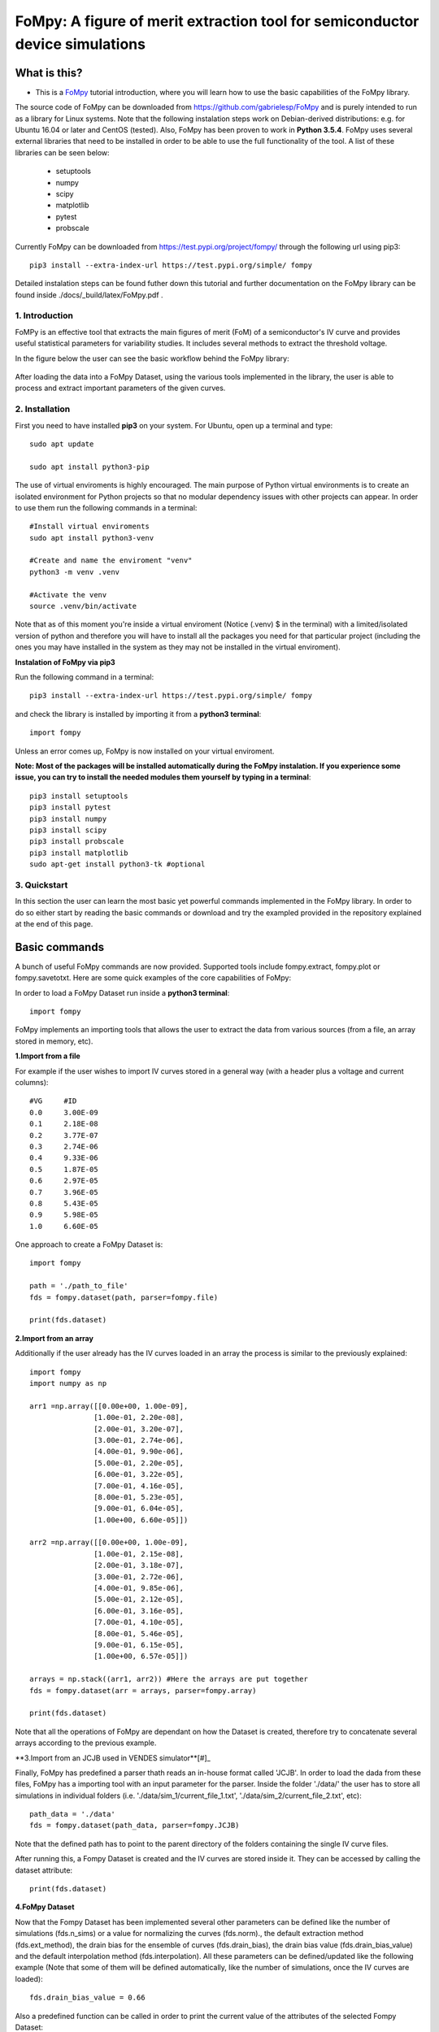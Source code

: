 FoMpy: A figure of merit extraction tool for semiconductor device simulations
===============

What is this?
+++++++++++++

* This is a `FoMpy <https://github.com/gabrielesp/FoMpy/>`__ tutorial introduction, where you will learn how to use the basic capabilities of the FoMpy library.
.. * By `Gabriel Espiñeira <https://github.com/>`__.
.. * February 20, 2019.

The source code of FoMpy can be downloaded from https://github.com/gabrielesp/FoMpy and is purely intended to run as a library for Linux systems. Note that the following instalation steps work on Debian-derived distributions: e.g. for Ubuntu 16.04 or later and CentOS (tested). Also, FoMpy has been proven to work in **Python 3.5.4**.
FoMpy uses several external libraries that need to be installed in order to be able to use the full functionality of the tool. A list of these libraries can be seen below:

	* setuptools
	* numpy
	* scipy
	* matplotlib
	* pytest
	* probscale

Currently FoMpy can be downloaded from https://test.pypi.org/project/fompy/ through the following url using pip3::

	pip3 install --extra-index-url https://test.pypi.org/simple/ fompy

Detailed instalation steps can be found futher down this tutorial and further documentation on the FoMpy library can be found inside ./docs/_build/latex/FoMpy.pdf .

1. Introduction
---------------

FoMPy is an effective tool that extracts the main figures of merit (FoM) of a semiconductor's IV curve and provides useful statistical parameters for variability studies. It includes several methods to extract the threshold voltage. 

In the figure below the user can see the basic workflow behind the FoMpy library:


.. figure:: ./docs/figs/simplified_diagram.jpg
    :width: 600px
    :align: center
    :height: 400px
    :alt: alternate text
    :figclass: align-center

After loading the data into a FoMpy Dataset, using the various tools implemented in the library, the user is able to process and extract important parameters of the given curves.

2. Installation
---------------

First you need to have installed **pip3** on your system. For Ubuntu, open up a terminal and type::

	sudo apt update

	sudo apt install python3-pip

The use of virtual enviroments is highly encouraged. The main purpose of Python virtual environments is to create an isolated environment for Python projects so that no modular dependency issues with other projects can appear. In order to use them run the following commands in a terminal::

	#Install virtual enviroments
	sudo apt install python3-venv 

	#Create and name the enviroment "venv"
	python3 -m venv .venv

	#Activate the venv
	source .venv/bin/activate

Note that as of this moment you're inside a virtual enviroment (Notice (.venv) $ in the terminal) with a limited/isolated version of python and therefore you will have to install all the packages you need for that particular project (including the ones you may have installed in the system as they may not be installed in the virtual enviroment).

**Instalation of FoMpy via pip3**

Run the following command in a terminal::

	pip3 install --extra-index-url https://test.pypi.org/simple/ fompy

and check the library is installed by importing it from a **python3 terminal**::

 	import fompy

Unless an error comes up, FoMpy is now installed on your virtual enviroment.


**Note: Most of the packages will be installed automatically during the FoMpy instalation. If you experience some issue, you can try to install the needed modules them yourself by typing in a terminal**::
	
	pip3 install setuptools
	pip3 install pytest
	pip3 install numpy
	pip3 install scipy
	pip3 install probscale
	pip3 install matplotlib
	sudo apt-get install python3-tk #optional

3. Quickstart 
-------------

In this section the user can learn the most basic yet powerful commands implemented in the FoMpy library. In order to do so either start by reading the basic commands or 
download and try the exampled provided in the repository explained at the end of this page.

Basic commands
+++++++++++++++++

A bunch of useful FoMpy commands are now provided. Supported tools include fompy.extract, fompy.plot or fompy.savetotxt. Here are some quick examples of the core capabilities of FoMpy:

In order to load a FoMpy Dataset run inside a **python3 terminal**::

	import fompy

FoMpy implements an importing tools that allows the user to extract the data from various sources
(from a file, an array stored in memory, etc).

**1.Import from a file**

For example if the user wishes to import IV curves stored in a general way (with a header plus a voltage and current columns)::
	
	#VG	#ID
	0.0	3.00E-09
	0.1	2.18E-08
	0.2	3.77E-07
	0.3	2.74E-06
	0.4	9.33E-06
	0.5	1.87E-05
	0.6	2.97E-05
	0.7	3.96E-05
	0.8	5.43E-05
	0.9	5.98E-05
	1.0	6.60E-05

One approach to create a FoMpy Dataset is::

	import fompy

	path = './path_to_file'
	fds = fompy.dataset(path, parser=fompy.file)

	print(fds.dataset) 
	
**2.Import from an array**

Additionally if the user already has the IV curves loaded in an array the process is similar to the previously explained::

	import fompy
	import numpy as np

	arr1 =np.array([[0.00e+00, 1.00e-09],
		       [1.00e-01, 2.20e-08],
		       [2.00e-01, 3.20e-07],
		       [3.00e-01, 2.74e-06],
		       [4.00e-01, 9.90e-06],
		       [5.00e-01, 2.20e-05],
		       [6.00e-01, 3.22e-05],
		       [7.00e-01, 4.16e-05],
		       [8.00e-01, 5.23e-05],
		       [9.00e-01, 6.04e-05],
		       [1.00e+00, 6.60e-05]])
		       
	arr2 =np.array([[0.00e+00, 1.00e-09],
		       [1.00e-01, 2.15e-08],
		       [2.00e-01, 3.18e-07],
		       [3.00e-01, 2.72e-06],
		       [4.00e-01, 9.85e-06],
		       [5.00e-01, 2.12e-05],
		       [6.00e-01, 3.16e-05],
		       [7.00e-01, 4.10e-05],
		       [8.00e-01, 5.46e-05],
		       [9.00e-01, 6.15e-05],
		       [1.00e+00, 6.57e-05]])

	arrays = np.stack((arr1, arr2)) #Here the arrays are put together
	fds = fompy.dataset(arr = arrays, parser=fompy.array)

	print(fds.dataset)

Note that all the operations of FoMpy are dependant on how the Dataset is created, therefore try to concatenate several arrays according to the previous example.


**3.Import from an JCJB used in VENDES simulator**[#]_

Finally, FoMpy has predefined a parser thath reads an in-house format called 'JCJB'. In order to load the dada from these files, FoMpy has a importing tool with an input parameter for the parser. Inside the folder './data/' the user has to store all simulations in individual folders (i.e. './data/sim_1/current_file_1.txt', './data/sim_2/current_file_2.txt', etc)::

	path_data = './data'
	fds = fompy.dataset(path_data, parser=fompy.JCJB)

Note that the defined path has to point to the parent directory of the folders containing the single IV curve files.

After running this, a Fompy Dataset is created and the IV curves are stored inside it.
They can be accessed by calling the dataset attribute::

	print(fds.dataset)

**4.FoMpy Dataset**

Now that the Fompy Dataset has been implemented several other parameters can be defined like the
number of simulations (fds.n_sims) or a value for normalizing the curves (fds.norm)., the default extraction
method (fds.ext_method), the drain bias for the ensemble of curves (fds.drain_bias), the drain bias value
(fds.drain_bias_value) and the default interpolation method (fds.interpolation). All these parameters can be defined/updated
like the following example (Note that some of them will be defined automatically, like the number of simulations,
once the IV curves are loaded)::

	fds.drain_bias_value = 0.66

Also a predefined function can be called in order to print the current value of the attributes of the selected Fompy Dataset::

	fds.print_parameters()

**5.Parameter extraction**

The most important capability of Fompy is that it allows the user to extract the most common figures of merit (FoM)
of a semiconductor's IV curve using different methodologies. In order to extract these FoM the user has to call the 
function extract. The following example extracts the threshold voltage values :math:`\mathrm{V_{TH}}` of the curves in the Fompy Dataset::

	vth_array = fompy.extract(fds, fom = 'vth')

and write the results to a file::

	fompy.savetotxt('./results_vth.txt', 'vth', vth_array)

Note that since no extraction method has been defined the library uses the second derivative method ('SD') as a default. 
This can be changed to other commonly used methods like the constant current method, the third derivative or the linear extrapolation (See further instructions on how to choose this in the full documentation). The theory behind these extraction methodologies and case results can be found in [#]_ [#]_

**6.Plotting the results**

FoMpy also has built-in several plotting capabilities to be able to check the extraction results. A simple plot
of the threshold voltage with the 'SD' method and the second derivative of the curve goes as follows::

	fompy.plot(fds, fom = 'vth', save_plot='./vth_plots/sd/')

Two common backends are available when using FoMpy:'Agg'(default), which only works whenever saving plots to files (non-GUI) and 'TkAgg' a GUI tool for visualizing the plots on a pop-up window.
Note that 'TkAgg' requires the package python3-tk installed in order to run. Also the plots have been saved to the path './vth_plots/sd/', keeping the indexing of the curves as stored in the Fompy Dataset.



Repository Example
+++++++++++++++++++


A simple example is included with the code so the user can test some basic commands and check the library
works as intended in their systems. After grabbing this repostiroty::

	git clone https://gitlab.citius.usc.es/gabriel.espineira/FoMPy/
	cd FoMPy-master

in the directory FoMpy-master, a file called ``example.py`` with command examples and a folder containing ensembles of simulated IV curves are included inside the path './data'. 

In order to test it comment and uncomment the lines that you want to run inside example.py and in a **python3 terminal** type::

	python3 example.py


Citing FoMpy
+++++++++++++++++++

Please cite FoMpy in your publications if it helps your research::

	@INPROCEEDINGS{fompy2018,
	author={G. {Espiñeira} and N. {Seoane} and D. {Nagy} and G. {Indalecio} and A. J. {García-Loureiro}},
	booktitle={2018 Joint International EUROSOI Workshop and International Conference on Ultimate Integration on Silicon (EUROSOI-ULIS)},
	title={FoMPy: A figure of merit extraction tool for semiconductor device simulations},
	year={2018},
	pages={1-4},
	doi={10.1109/ULIS.2018.8354752},
	ISSN={2472-9132},
	month={March},}



References
+++++++++++++++++++

.. [#] VENDES. A.J.Garcia-Loureiro and N.Seoane and M.Aldegunde and R.Valin and A.Asenov and A.Martinez and K.Kalna “Implementation of the Density Gradient Quantum Corrections for 3-D Simulations of Multigate Nanoscaled Transistors”, IEEE Trans. Comput.-Aided Des. Integr. Circuits Syst, doi=10.1109/TCAD.2011.2107990 
.. [#] G.Espiñeira, N.Seoane, D.Nagy, G.Indalecio and A.J.García Loureiro, “FoMPy: A figure of merit extraction tool for semiconductor device simulations” in 2018 Joint International EUROSOI Workshop and International Conference on Ultimate Integration on Silicon (EUROSOI-ULIS) doi :10.1109/ULIS.2018.8354752
.. [#] G.Espiñeira, D.Nagy, G.Indalecio, A.J.García Loureiro and N.Seoane, “Impact of threshold voltage extraction methods on semiconductor device variability” in Solid-State Electron, ISSN: 0038-1101

